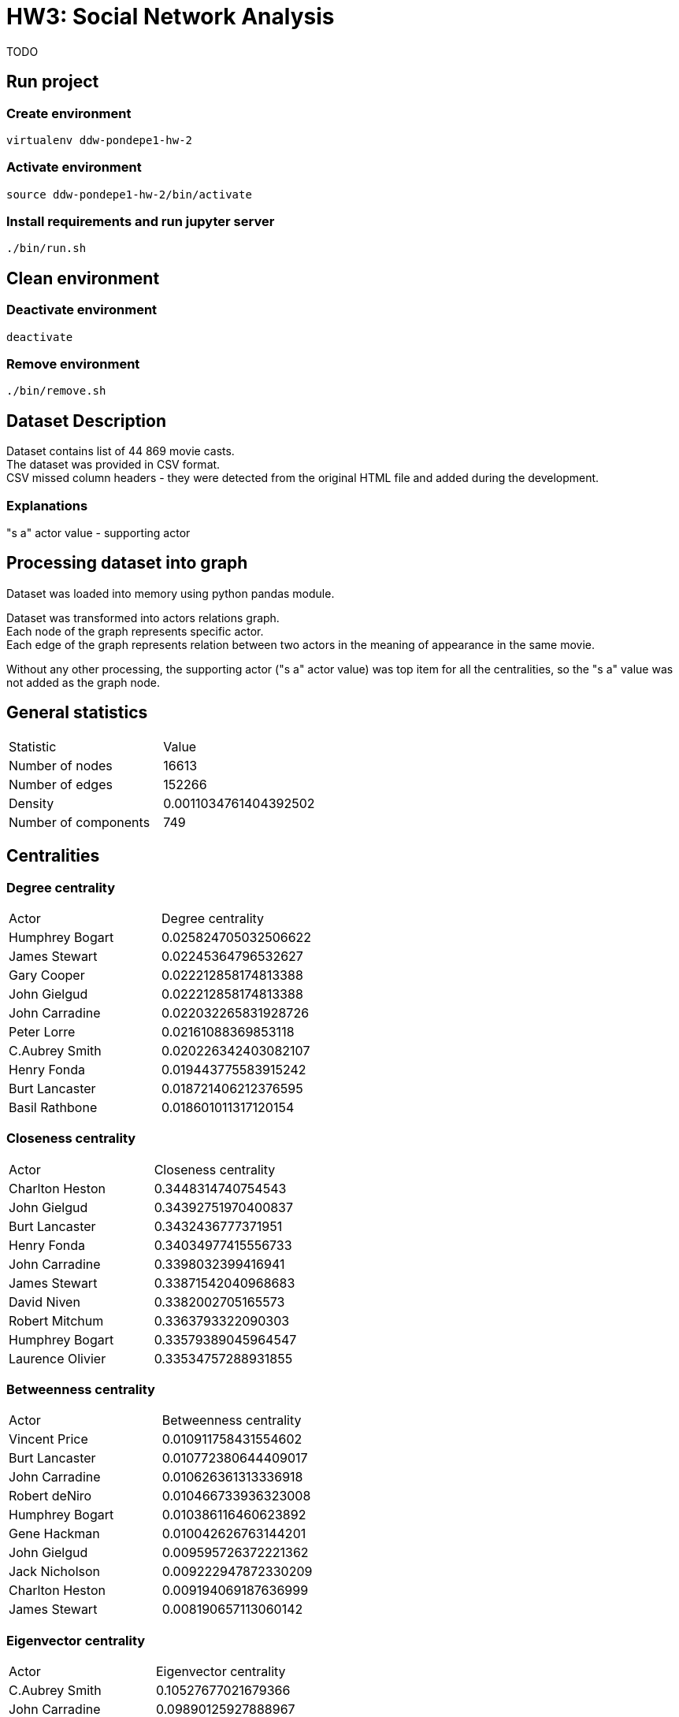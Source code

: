 = HW3: Social Network Analysis

TODO

== Run project

=== Create environment

[source, bash]
----
virtualenv ddw-pondepe1-hw-2
----

=== Activate environment

[source, bash]
----
source ddw-pondepe1-hw-2/bin/activate
----

=== Install requirements and run jupyter server

[source, bash]
----
./bin/run.sh
----

== Clean environment

=== Deactivate environment

[source, bash]
----
deactivate
----

=== Remove environment

[source, bash]
----
./bin/remove.sh
----

== Dataset Description

Dataset contains list of 44 869 movie casts. +
The dataset was provided in CSV format. +
CSV missed column headers - they were detected from the original HTML file and added during the development.

=== Explanations

"s a" actor value - supporting actor

== Processing dataset into graph

Dataset was loaded into memory using python pandas module. +

Dataset was transformed into actors relations graph. +
Each node of the graph represents specific actor. +
Each edge of the graph represents relation between two actors in the meaning of appearance in the same movie.

Without any other processing, the supporting actor ("s a" actor value) was top item for all the centralities, so the "s a" value was not added as the graph node.

== General statistics

|===
| Statistic | Value
| Number of nodes | 16613
| Number of edges | 152266
| Density | 0.0011034761404392502
| Number of components | 749
|===

== Centralities

=== Degree centrality

|===
| Actor | Degree centrality
| Humphrey Bogart | 0.025824705032506622
| James Stewart | 0.02245364796532627
| Gary Cooper | 0.022212858174813388
| John Gielgud | 0.022212858174813388
| John Carradine | 0.022032265831928726
| Peter Lorre | 0.02161088369853118
| C.Aubrey Smith | 0.020226342403082107
| Henry Fonda | 0.019443775583915242
| Burt Lancaster | 0.018721406212376595
| Basil Rathbone | 0.018601011317120154
|===

=== Closeness centrality

|===
| Actor | Closeness centrality
| Charlton Heston | 0.3448314740754543
| John Gielgud | 0.34392751970400837
| Burt Lancaster | 0.3432436777371951
| Henry Fonda | 0.34034977415556733
| John Carradine | 0.3398032399416941
| James Stewart | 0.33871542040968683
| David Niven | 0.3382002705165573
| Robert Mitchum | 0.3363793322090303
| Humphrey Bogart | 0.33579389045964547
| Laurence Olivier | 0.33534757288931855
|===

=== Betweenness centrality

|===
| Actor | Betweenness centrality
|Vincent Price| 0.010911758431554602
|Burt Lancaster| 0.010772380644409017
|John Carradine| 0.010626361313336918
|Robert deNiro| 0.010466733936323008
|Humphrey Bogart| 0.010386116460623892
|Gene Hackman| 0.010042626763144201
|John Gielgud| 0.009595726372221362
|Jack Nicholson| 0.009222947872330209
|Charlton Heston| 0.009194069187636999
|James Stewart| 0.008190657113060142


|===

=== Eigenvector centrality

|===
| Actor | Eigenvector centrality
|C.Aubrey Smith| 0.10527677021679366
|John Carradine| 0.09890125927888967
|James Stewart| 0.09305085440923555
|Peter Lorre| 0.09255638847118301
|John Gielgud| 0.091583074734001
|Basil Rathbone| 0.08981915239405143
|Gary Cooper| 0.08938950751216483
|David Niven| 0.08746691901018518
|Andy Devine| 0.08728714563105724
|Humphrey Bogart| 0.08503242693045049

|===

== Communities

Based on the dataset and the graph construction, communities represent groups of actors that appeared in common movies.

The largest clique community in dataset is of size 59 nodes.

    {'Lela Mourad': 1, 'Mervyn Johns': 1, 'Leonardo DiCaprio': 1, 'Laurence Olivier': 1, 'Basil Rathbone': 1, 'Norman Wooland': 1, 'Beverly Bane': 1, 'Nietta Zocchi': 1, 'John Gielgud': 1, 'Laurence Harvey': 1, 'Antionio Pierfrederici': 1, 'Roberto Bisacco': 1, 'Harry Hilliard': 1, 'John Barrymore': 1, 'Norma Shearer': 1, 'Natasha Peryy': 1, 'Gustav Serena': 1, 'Sir Godrey Teale': 1, 'C.Aubrey Smith': 1, 'Leslie Howard': 1, 'Conway Tearle': 1, 'Francesca Bertini': 1, 'Mario Caserini': 1, 'Enzo Fiermonte': 1, 'Bill Travers': 1, 'Esmeralda Ruspoli': 1, 'Flora Robson': 1, 'Ibrahim Hamouda': 1, 'Violet KembleCooper': 1, 'td> Claire Danes<': 1, 'Julia M. Taylor': 1, 'George A. Lessey': 1, 'Michael York': 1, 'Maria Gasperini': 1, 'Reginald Denny': 1, 'Francis X. Bushman': 1, 'Paul Panzer': 1, 'Robert Warwick': 1, 'Ralph Forbes': 1, 'Sebastian Cabot': 1, 'Rosemarie Dexter': 1, 'Paul Hardwick': 1, 'Henry Kolker': 1, 'Milo OShea': 1, 'Virginia Hammond': 1, 'John McEnery': 1, 'Meynier': 1, 'Aldo Zollo': 1, 'Lydia Sherwood': 1, 'Susan Shentall': 1, 'Olivia Hussey': 1, 'Florence Lawrence': 1, 'Andy Devine': 1, 'Bruce Robinson': 1, 'Edna May Oliver': 1, 'Leonard Whiting': 1, 'Gulio Garbinetti': 1, 'Mary Malone': 1, 'Theda Bara': 1}

== Kevin Bacon numbers

TODO

== Issues during implementation

Missing CSV header line +
Values separated by ; +

Pandas grouping by movies - but very useful library
Gephi problems - OpenGL